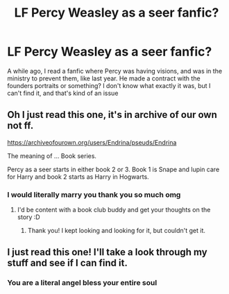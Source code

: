 #+TITLE: LF Percy Weasley as a seer fanfic?

* LF Percy Weasley as a seer fanfic?
:PROPERTIES:
:Author: onethatgaveyougold
:Score: 4
:DateUnix: 1510529555.0
:DateShort: 2017-Nov-13
:FlairText: Fic Search
:END:
A while ago, I read a fanfic where Percy was having visions, and was in the ministry to prevent them, like last year. He made a contract with the founders portraits or something? I don't know what exactly it was, but I can't find it, and that's kind of an issue


** Oh I just read this one, it's in archive of our own not ff.

[[https://archiveofourown.org/users/Endrina/pseuds/Endrina]]

The meaning of ... Book series.

Percy as a seer starts in either book 2 or 3. Book 1 is Snape and lupin care for Harry and book 2 starts as Harry in Hogwarts.
:PROPERTIES:
:Author: textposts_only
:Score: 3
:DateUnix: 1510582601.0
:DateShort: 2017-Nov-13
:END:

*** I would literally marry you thank you so much omg
:PROPERTIES:
:Author: onethatgaveyougold
:Score: 2
:DateUnix: 1510583907.0
:DateShort: 2017-Nov-13
:END:

**** I'd be content with a book club buddy and get your thoughts on the story :D
:PROPERTIES:
:Author: textposts_only
:Score: 1
:DateUnix: 1510618359.0
:DateShort: 2017-Nov-14
:END:

***** Thank you! I kept looking and looking for it, but couldn't get it.
:PROPERTIES:
:Score: 1
:DateUnix: 1510989601.0
:DateShort: 2017-Nov-18
:END:


** I just read this one! I'll take a look through my stuff and see if I can find it.
:PROPERTIES:
:Score: 1
:DateUnix: 1510556712.0
:DateShort: 2017-Nov-13
:END:

*** You are a literal angel bless your entire soul
:PROPERTIES:
:Author: onethatgaveyougold
:Score: 1
:DateUnix: 1510556840.0
:DateShort: 2017-Nov-13
:END:
